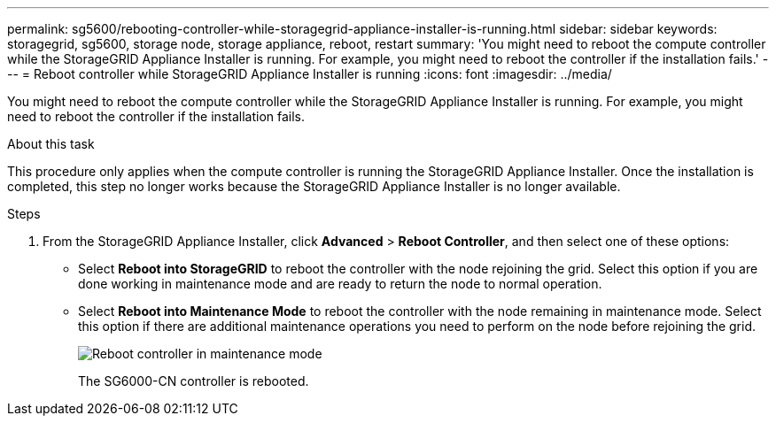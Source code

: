 ---
permalink: sg5600/rebooting-controller-while-storagegrid-appliance-installer-is-running.html
sidebar: sidebar
keywords: storagegrid, sg5600, storage node, storage appliance, reboot, restart
summary: 'You might need to reboot the compute controller while the StorageGRID Appliance Installer is running. For example, you might need to reboot the controller if the installation fails.'
---
= Reboot controller while StorageGRID Appliance Installer is running
:icons: font
:imagesdir: ../media/

[.lead]
You might need to reboot the compute controller while the StorageGRID Appliance Installer is running. For example, you might need to reboot the controller if the installation fails.

.About this task

This procedure only applies when the compute controller is running the StorageGRID Appliance Installer. Once the installation is completed, this step no longer works because the StorageGRID Appliance Installer is no longer available.

.Steps

. From the StorageGRID Appliance Installer, click *Advanced* > *Reboot Controller*, and then select one of these options:
 ** Select *Reboot into StorageGRID* to reboot the controller with the node rejoining the grid. Select this option if you are done working in maintenance mode and are ready to return the node to normal operation.
 ** Select *Reboot into Maintenance Mode* to reboot the controller with the node remaining in maintenance mode. Select this option if there are additional maintenance operations you need to perform on the node before rejoining the grid.
+
image::../media/reboot_controller_from_maintenance_mode.png[Reboot controller in maintenance mode]
+
The SG6000-CN controller is rebooted.
